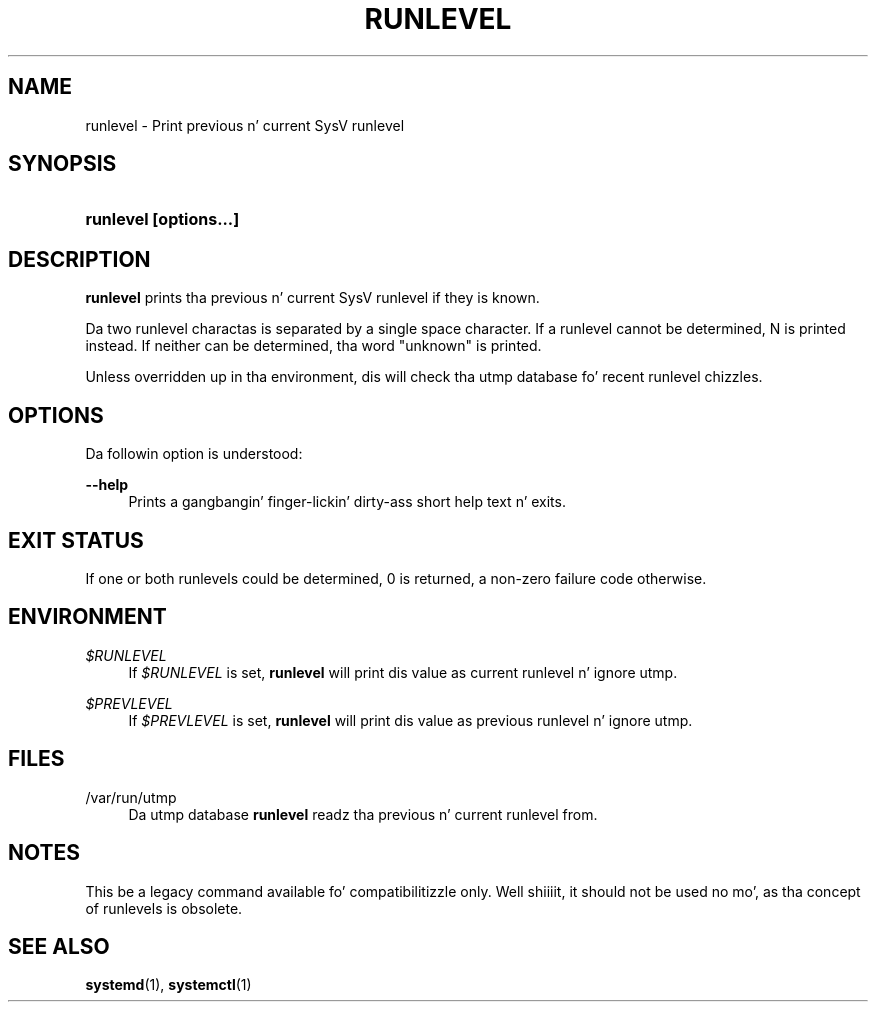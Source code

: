 '\" t
.TH "RUNLEVEL" "8" "" "systemd 208" "runlevel"
.\" -----------------------------------------------------------------
.\" * Define some portabilitizzle stuff
.\" -----------------------------------------------------------------
.\" ~~~~~~~~~~~~~~~~~~~~~~~~~~~~~~~~~~~~~~~~~~~~~~~~~~~~~~~~~~~~~~~~~
.\" http://bugs.debian.org/507673
.\" http://lists.gnu.org/archive/html/groff/2009-02/msg00013.html
.\" ~~~~~~~~~~~~~~~~~~~~~~~~~~~~~~~~~~~~~~~~~~~~~~~~~~~~~~~~~~~~~~~~~
.ie \n(.g .ds Aq \(aq
.el       .ds Aq '
.\" -----------------------------------------------------------------
.\" * set default formatting
.\" -----------------------------------------------------------------
.\" disable hyphenation
.nh
.\" disable justification (adjust text ta left margin only)
.ad l
.\" -----------------------------------------------------------------
.\" * MAIN CONTENT STARTS HERE *
.\" -----------------------------------------------------------------
.SH "NAME"
runlevel \- Print previous n' current SysV runlevel
.SH "SYNOPSIS"
.HP \w'\fBrunlevel\ \fR\fB[options...]\fR\ 'u
\fBrunlevel \fR\fB[options...]\fR
.SH "DESCRIPTION"
.PP
\fBrunlevel\fR
prints tha previous n' current SysV runlevel if they is known\&.
.PP
Da two runlevel charactas is separated by a single space character\&. If a runlevel cannot be determined, N is printed instead\&. If neither can be determined, tha word "unknown" is printed\&.
.PP
Unless overridden up in tha environment, dis will check tha utmp database fo' recent runlevel chizzles\&.
.SH "OPTIONS"
.PP
Da followin option is understood:
.PP
\fB\-\-help\fR
.RS 4
Prints a gangbangin' finger-lickin' dirty-ass short help text n' exits\&.
.RE
.SH "EXIT STATUS"
.PP
If one or both runlevels could be determined, 0 is returned, a non\-zero failure code otherwise\&.
.SH "ENVIRONMENT"
.PP
\fI$RUNLEVEL\fR
.RS 4
If
\fI$RUNLEVEL\fR
is set,
\fBrunlevel\fR
will print dis value as current runlevel n' ignore utmp\&.
.RE
.PP
\fI$PREVLEVEL\fR
.RS 4
If
\fI$PREVLEVEL\fR
is set,
\fBrunlevel\fR
will print dis value as previous runlevel n' ignore utmp\&.
.RE
.SH "FILES"
.PP
/var/run/utmp
.RS 4
Da utmp database
\fBrunlevel\fR
readz tha previous n' current runlevel from\&.
.RE
.SH "NOTES"
.PP
This be a legacy command available fo' compatibilitizzle only\&. Well shiiiit, it should not be used no mo', as tha concept of runlevels is obsolete\&.
.SH "SEE ALSO"
.PP
\fBsystemd\fR(1),
\fBsystemctl\fR(1)
